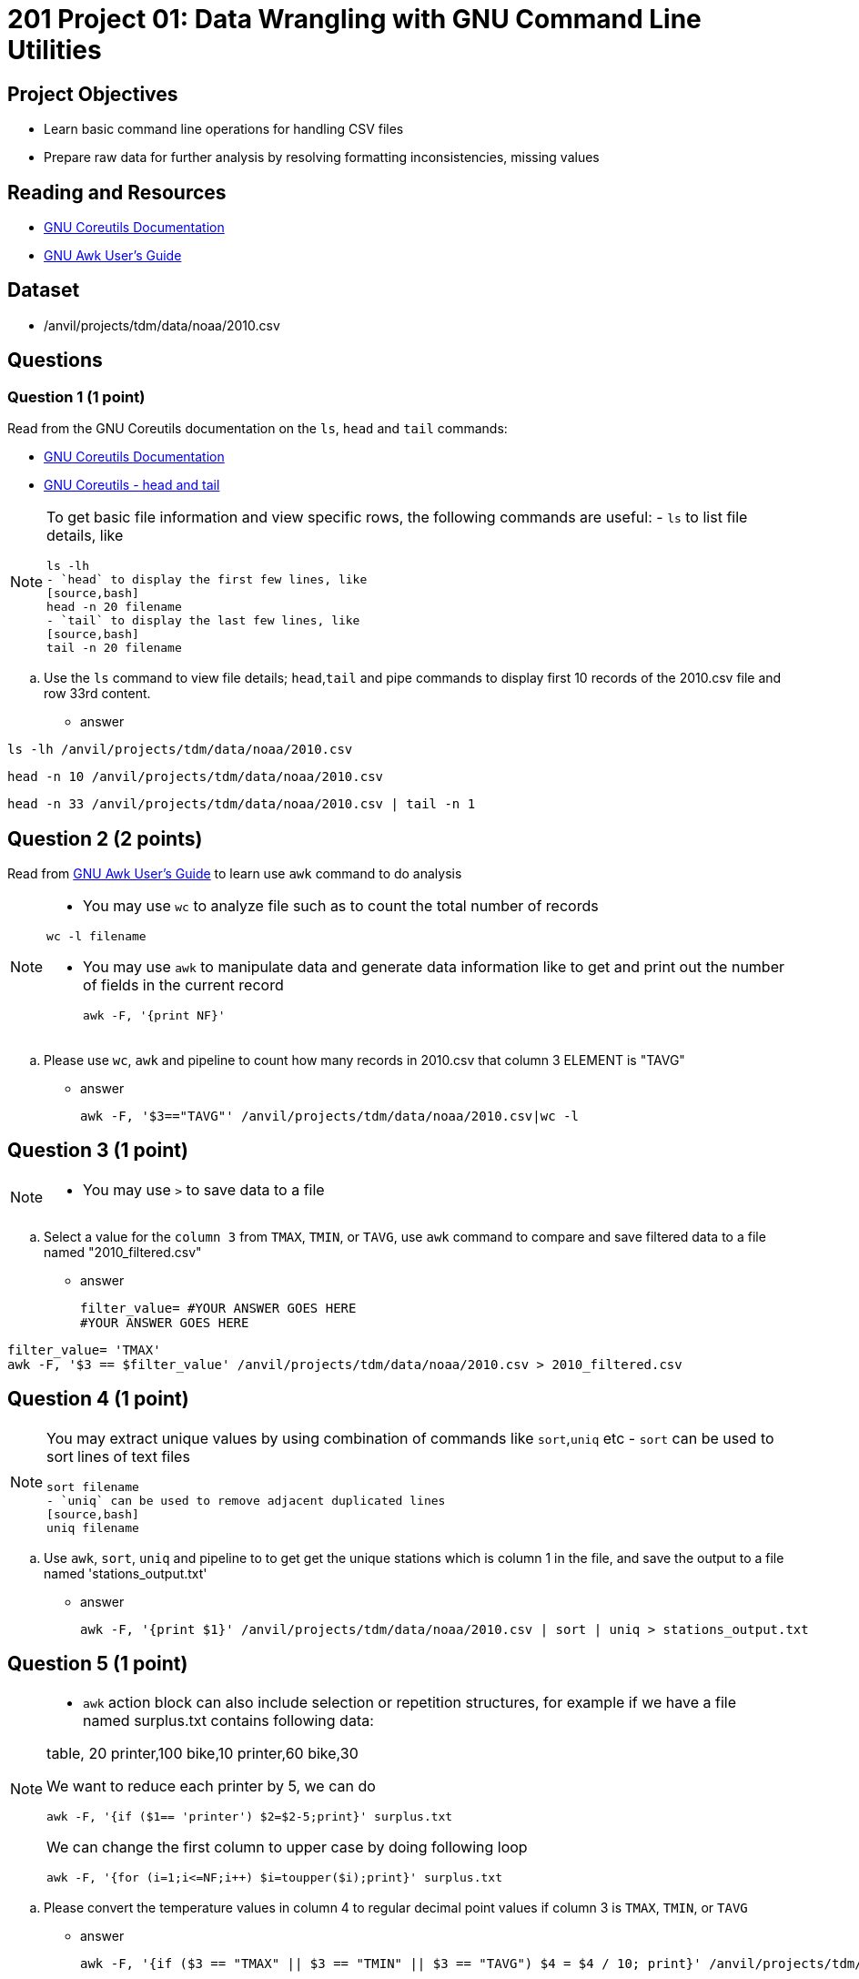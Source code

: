 = 201 Project 01: Data Wrangling with GNU Command Line Utilities

== Project Objectives

- Learn basic command line operations for handling CSV files
- Prepare raw data for further analysis by resolving formatting inconsistencies, missing values 

== Reading and Resources

- https://www.gnu.org/software/coreutils/manual/coreutils.html[GNU Coreutils Documentation]
- https://www.gnu.org/software/gawk/manual/gawk.html[GNU Awk User's Guide]

== Dataset

- /anvil/projects/tdm/data/noaa/2010.csv

== Questions  

=== Question 1 (1 point) 

Read from the GNU Coreutils documentation on the `ls`, `head` and `tail` commands:

- https://www.gnu.org/software/coreutils/manual/coreutils.html[GNU Coreutils Documentation]
- https://www.gnu.org/software/coreutils/manual/coreutils.html[GNU Coreutils - head and tail]

[NOTE]
====
To get basic file information and view specific rows, the following commands are useful:
- `ls` to list file details, like
[source,bash]
ls -lh
- `head` to display the first few lines, like
[source,bash]
head -n 20 filename
- `tail` to display the last few lines, like
[source,bash]
tail -n 20 filename
====

.. Use the `ls` command to view file details; `head`,`tail` and pipe commands to display first 10 records of the 2010.csv file and row 33rd content.

- answer
 
[source,bash]
ls -lh /anvil/projects/tdm/data/noaa/2010.csv

[source,bash]
head -n 10 /anvil/projects/tdm/data/noaa/2010.csv 

[source,bash]
head -n 33 /anvil/projects/tdm/data/noaa/2010.csv | tail -n 1

== Question 2 (2 points)

Read from https://www.gnu.org/software/gawk/manual/gawk.html[GNU Awk User's Guide] to learn use `awk` command to do analysis

[NOTE]
====
- You may use `wc` to analyze file such as to count the total number of records

[source, bash]
wc -l filename

- You may use `awk` to manipulate data and generate data information like to get and print out the number of fields in the current record 
[source,bash]
awk -F, '{print NF}'
====
.. Please use `wc`, `awk` and pipeline to count how many records in 2010.csv that column 3 ELEMENT is "TAVG"  

- answer
[source, bash]
awk -F, '$3=="TAVG"' /anvil/projects/tdm/data/noaa/2010.csv|wc -l

== Question 3 (1 point) 

[NOTE]
====
- You may use `>` to save data to a file
====
.. Select a value for the `column 3` from `TMAX`, `TMIN`, or `TAVG`, use `awk` command to compare and save filtered data to a file named "2010_filtered.csv"  

- answer
[source,bash]
filter_value= #YOUR ANSWER GOES HERE
#YOUR ANSWER GOES HERE

[source,bash]
filter_value= 'TMAX'
awk -F, '$3 == $filter_value' /anvil/projects/tdm/data/noaa/2010.csv > 2010_filtered.csv
 
== Question 4 (1 point)

[NOTE]
====
You may extract unique values by using combination of commands like `sort`,`uniq` etc
- `sort` can be used to sort lines of text files 
[source,bash]
sort filename
- `uniq` can be used to remove adjacent duplicated lines
[source,bash]
uniq filename
====

.. Use `awk`, `sort`, `uniq` and pipeline to to get get the unique stations which is column 1 in the file, and save the output to a file named 'stations_output.txt' 

- answer
[source,bash]
awk -F, '{print $1}' /anvil/projects/tdm/data/noaa/2010.csv | sort | uniq > stations_output.txt

== Question 5 (1 point) 

[NOTE]
====
- `awk` action block can also include selection or repetition structures, for example if we have a file named surplus.txt contains following data:

table, 20
printer,100
bike,10
printer,60
bike,30

We want to reduce each printer by 5, we can do

[source,bash]
awk -F, '{if ($1== 'printer') $2=$2-5;print}' surplus.txt

We can change the first column to upper case by doing following loop

[source,bash]
awk -F, '{for (i=1;i<=NF;i++) $i=toupper($i);print}' surplus.txt 

====

.. Please convert the temperature values in column 4 to regular decimal point values if column 3 is  `TMAX`, `TMIN`, or `TAVG`  

- answer
[source,bash]
awk -F, '{if ($3 == "TMAX" || $3 == "TMIN" || $3 == "TAVG") $4 = $4 / 10; print}' /anvil/projects/tdm/data/noaa/2010.csv

== Question 6 (2 points) 

.. Please use `awk` with `if` and `for` loop to count the total number of missing values in each column and print out the result like

.output
Column, 3: 23

[TIP]
====
- You may use an associate array to hold the empty value for each column like 

awk -F,'{for (i=1;i<=NF;i++) if($i=="") empty_count[i]++} ' filename
====

- answer
[source,bash]
awk -F, '{for(i=1; i<=NF; i++) if($i == "") empty_count[i]++} END {for (i in empty_count) print "Column", i, ":", empty_count[i]}' /anvil/projects/tdm/data/noaa/2010.csv

== Question 7 (2 points)

.. Please Use awk to replace missing values in the fourth column, where value is 'TAVG' with the average value of the 'TAVG' in the column, and save updated file to 2010_updated.csv 

[TIP]
====
- You may first find out how many non-empty records for 'TAVG' and the summary value, and mark the empty records of 'TAVG' using an associate array,  like

[source,bash]
if ($3=="TAVG"){
    if($4!=""){
        sum_tavg +=$4;
        count_tavg++;
    }
    else{
        empty_tavg[NR]=1
    }
}
- Hold all records in a variable like
[source,bash]
records[NR]=$0

- At the END block, split the records and replace the empty value with average value of 'TAVG' like
[source,bash]
split(records[nr],fields,","); # nr is the key of records, which is the row number
if(empty_tavg[nr]){
    fields[4]=avg_tavg; # avg_tavg is the pre-calculated value by sum_tavg/count_tavg
}
====


- answer 
[source,bash]
awk -F, '{
    if ($3 == "TAVG") {
        if ($4 != "") {
            sum_tavg += $4;
            count_tavg++;
        } else {
            empty_tavg[NR] = 1;   
        }
    }
    records[NR] = $0;   
}
END {
    avg_tavg = sum_tavg / count_tavg;   
    for (nr in records) {
        split(records[nr], fields, ",");   
        if (empty_tavg[nr]) {
            fields[4] = avg_tavg;  
        }
        print fields[1] "," fields[2] "," fields[3] "," fields[4];  
    }
}' /anvil/projects/tdm/data/noaa/2010.csv > 2010_updated.csv
 

Project 01 Assignment Checklist
====
* Jupyter Lab notebook with your code, comments and output for the assignment
    ** `firstname-lastname-project02.ipynb` 
* Python file with code and comments for the assignment
    ** `firstname-lastname-project02.py`
* Submit files through Gradescope
====

[WARNING]
====
_Please_ make sure to double check that your submission is complete, and contains all of your code and output before submitting. If you are on a spotty internet connection, it is recommended to download your submission after submitting it to make sure what you _think_ you submitted, was what you _actually_ submitted.

In addition, please review our xref:projects:current-projects:submissions.adoc[submission guidelines] before submitting your project.
====